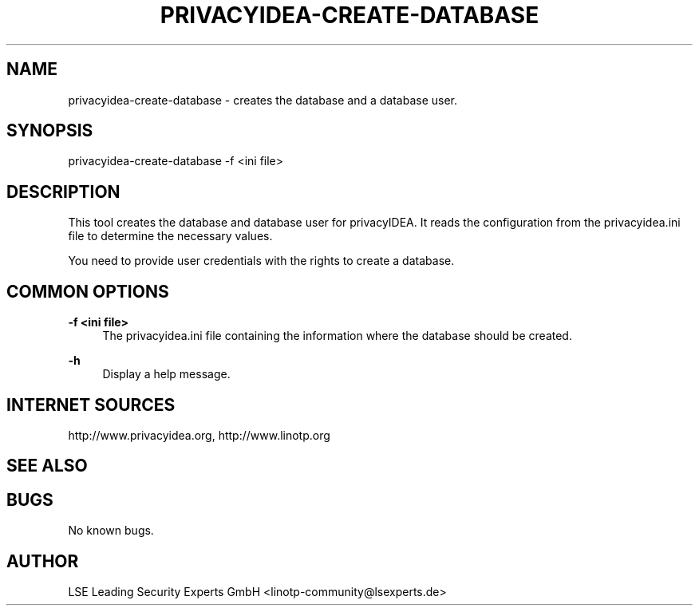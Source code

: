 .\" Manpage for privacyidea-create-database.
.\" Contact info@privacyidea.org for any feedback.
.TH PRIVACYIDEA-CREATE-DATABASE 1 "08 May 2014" "1.0" "privacyidea-create-database man page"
.SH NAME
privacyidea-create-database \- creates the database and a database user.
.SH SYNOPSIS
privacyidea-create-database -f <ini file>
.SH DESCRIPTION
This tool creates the database and database user for privacyIDEA. 
It reads the configuration from the privacyidea.ini file
to determine the necessary values.

You need to provide user credentials with the rights to create a database.
.SH COMMON OPTIONS
.PP
\fB\-f <ini file> \fR
.RS 4
The privacyidea.ini file containing the information where the database should be created.
.RE

.PP
\fB\-h\fR
.RS 4
Display a help message.
.RE

.SH INTERNET SOURCES
http://www.privacyidea.org, http://www.linotp.org
.SH SEE ALSO

.SH BUGS
No known bugs.
.SH AUTHOR
LSE Leading Security Experts GmbH <linotp-community@lsexperts.de>
